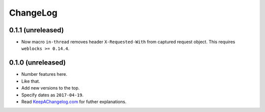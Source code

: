 ===========
 ChangeLog
===========

0.1.1 (unreleased)
==================

* Now macro ``in-thread`` removes header ``X-Requested-With`` from
  captured request object. This requires ``weblocks >= 0.14.4``.

0.1.0 (unreleased)
==================

* Number features here.
* Like that.
* Add new versions to the top.
* Specify dates as ``2017-04-19``.
* Read `KeepAChangelog.com <http://keepachangelog.com/>`_ for futher
  explanations.
